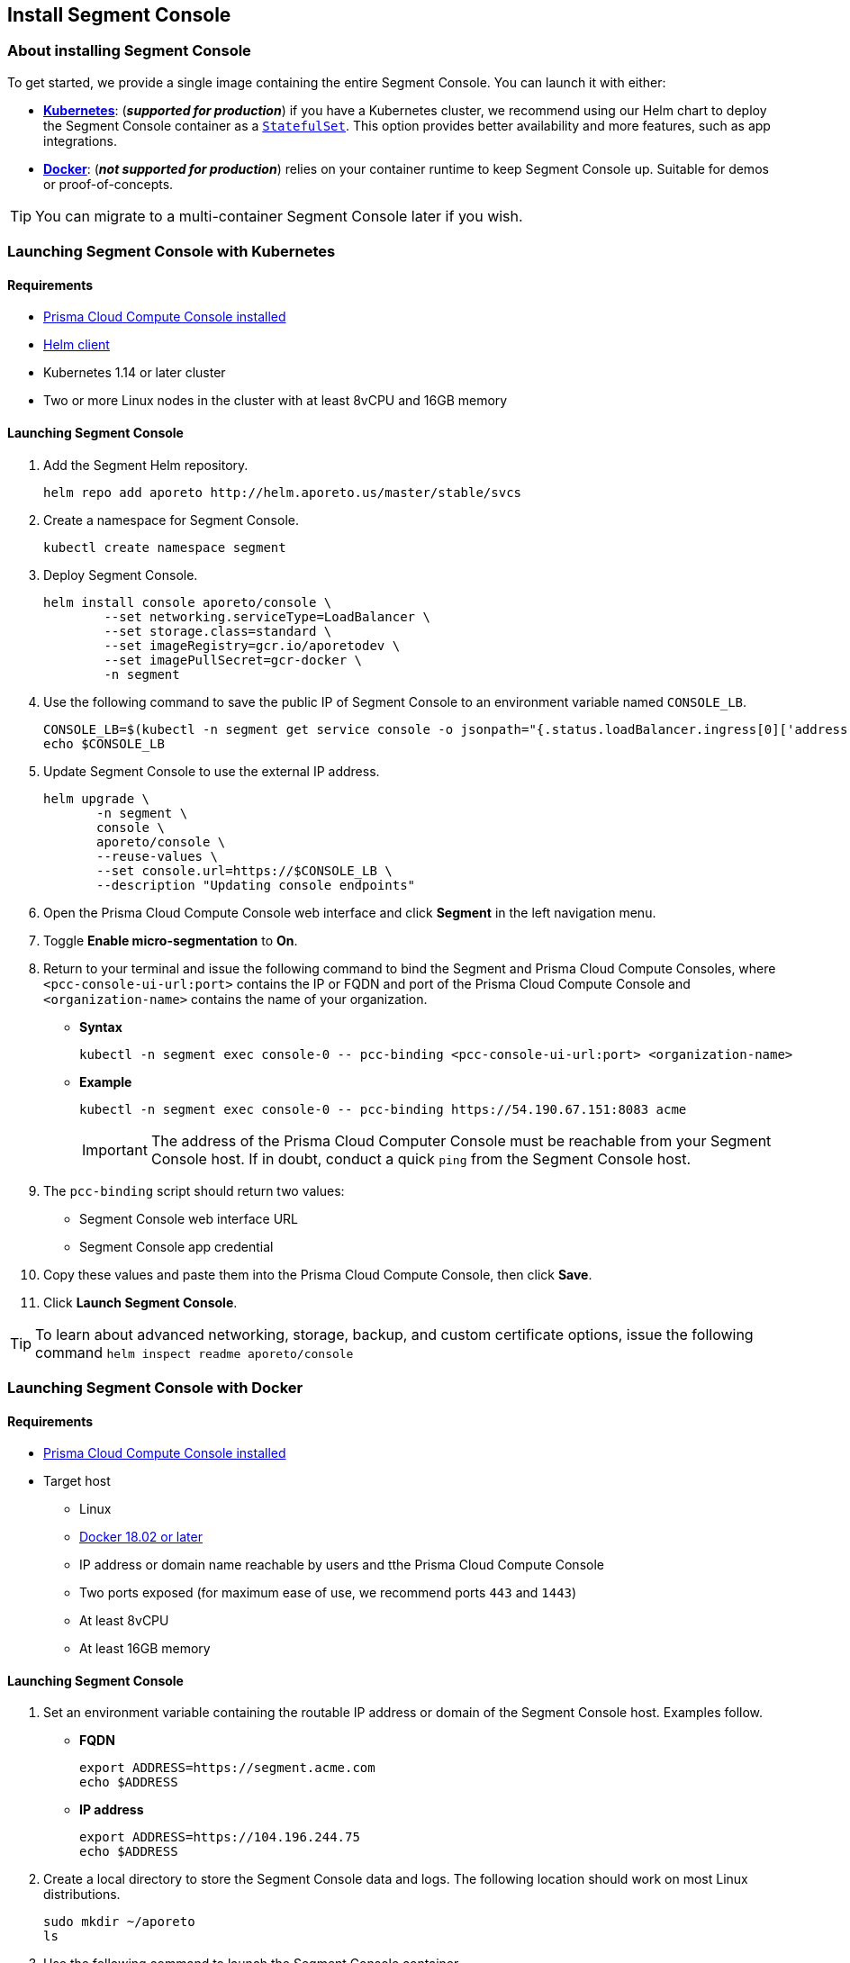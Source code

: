 // WE PULL THIS CONTENT FROM https://github.com/aporeto-inc/junon
// DO NOT EDIT THIS FILE.
// YOU MUST SUBMIT A PR AGAINST THE UPSTREAM REPO.
// THE UPSTREAM REPO IS CURRENTLY PRIVATE.

== Install Segment Console

=== About installing Segment Console

To get started, we provide a single image containing the entire Segment
Console. You can launch it with either:

* *link:#launching-segment-console-with-kubernetes[Kubernetes]*:
(*_supported for production_*) if you have a Kubernetes cluster, we
recommend using our Helm chart to deploy the Segment Console container
as a
https://kubernetes.io/docs/concepts/workloads/controllers/statefulset/[`StatefulSet`].
This option provides better availability and more features, such as app
integrations.
* *link:#launching-segment-console-with-docker[Docker]*: (*_not
supported for production_*) relies on your container runtime to keep
Segment Console up. Suitable for demos or proof-of-concepts.

TIP: You can migrate to a multi-container Segment Console later if you
wish.

=== Launching Segment Console with Kubernetes

==== Requirements

* https://docs.twistlock.com/docs/compute_edition/install/install.html[Prisma
Cloud Compute Console installed]
* https://helm.sh/docs/intro/install/[Helm client]
* Kubernetes 1.14 or later cluster
* Two or more Linux nodes in the cluster with at least 8vCPU and 16GB
memory

==== Launching Segment Console

[arabic]
. Add the Segment Helm repository.
+
[source,console]
----
helm repo add aporeto http://helm.aporeto.us/master/stable/svcs
----
. Create a namespace for Segment Console.
+
[source,console]
----
kubectl create namespace segment
----
. Deploy Segment Console.
+
[source,console]
----
helm install console aporeto/console \
        --set networking.serviceType=LoadBalancer \
        --set storage.class=standard \
        --set imageRegistry=gcr.io/aporetodev \
        --set imagePullSecret=gcr-docker \
        -n segment
----
. Use the following command to save the public IP of Segment Console to
an environment variable named `CONSOLE_LB`.
+
[source,console]
----
CONSOLE_LB=$(kubectl -n segment get service console -o jsonpath="{.status.loadBalancer.ingress[0]['address','ip','hostname']}")
echo $CONSOLE_LB
----
. Update Segment Console to use the external IP address.
+
[source,console]
----
helm upgrade \
       -n segment \
       console \
       aporeto/console \
       --reuse-values \
       --set console.url=https://$CONSOLE_LB \
       --description "Updating console endpoints"
----
. Open the Prisma Cloud Compute Console web interface and click
*Segment* in the left navigation menu.
. Toggle *Enable micro-segmentation* to *On*.
. Return to your terminal and issue the following command to bind the
Segment and Prisma Cloud Compute Consoles, where
`<pcc-console-ui-url:port>` contains the IP or FQDN and port of the
Prisma Cloud Compute Console and `<organization-name>` contains the name
of your organization.
* *Syntax*
+
[source,console]
----
kubectl -n segment exec console-0 -- pcc-binding <pcc-console-ui-url:port> <organization-name>
----
* *Example*
+
[source,console]
----
kubectl -n segment exec console-0 -- pcc-binding https://54.190.67.151:8083 acme
----
+
IMPORTANT: The address of the Prisma Cloud Computer Console must be
reachable from your Segment Console host. If in doubt, conduct a quick
`ping` from the Segment Console host.
. The `pcc-binding` script should return two values:
* Segment Console web interface URL
* Segment Console app credential
. Copy these values and paste them into the Prisma Cloud Compute
Console, then click *Save*.
. Click *Launch Segment Console*.

TIP: To learn about advanced networking, storage, backup, and custom
certificate options, issue the following command
`helm inspect readme aporeto/console`

=== Launching Segment Console with Docker

==== Requirements

* https://docs.twistlock.com/docs/compute_edition/install/install.html[Prisma
Cloud Compute Console installed]
* Target host
** Linux
** https://docs.docker.com/get-docker/[Docker 18.02 or later]
** IP address or domain name reachable by users and tthe Prisma Cloud
Compute Console
** Two ports exposed (for maximum ease of use, we recommend ports `443`
and `1443`)
** At least 8vCPU
** At least 16GB memory

==== Launching Segment Console

[arabic]
. Set an environment variable containing the routable IP address or
domain of the Segment Console host. Examples follow.
* *FQDN*
+
[source,console]
----
export ADDRESS=https://segment.acme.com
echo $ADDRESS
----
* *IP address*
+
[source,console]
----
export ADDRESS=https://104.196.244.75
echo $ADDRESS
----
. Create a local directory to store the Segment Console data and logs.
The following location should work on most Linux distributions.
+
[source,console]
----
sudo mkdir ~/aporeto
ls
----
. Use the following command to launch the Segment Console container.
+
[source,console]
----
sudo docker run -d --name=segment-console \
        --restart always \
        -e APORETO_CONSOLE_URL=$ADDRESS \
        -p 443:1443 -p 4443:4443 \
        -v /home/$USER/aporeto:/aporeto-data \
        gcr.io/aporetodev/console:master-staging
----
+
NOTE: This command assumes that you created the directory that we
suggested and have opened ports `443` and `1443`. Otherwise, you must
modify the command as needed.
. Check the logs.
+
[source,console]
----
sudo docker logs console
----
+
It should return something like the following.
+
[source,console]
----
Backend  v1.1378.0 (1befe075fca0d7641061b16a9a5d8869da179bb7) master Frontend v1.1141.0 (45bc8cd5261391f486a098ef4393cc15c171ca7d)
Loading  configuration  1s
Starting databases      3s
[WARNING] No volume mounted on /backup. Backups are disabled.
Starting services       22s
[READY] Aporeto is now up and accessible through https://segment.acme.com
----
+
TIP: If you don’t see the `READY` message, rerun the command until you
do. It may take a minute or two.
. Open the Prisma Cloud Compute Console web interface and click
*Segment* in the left navigation menu.
. Toggle *Enable micro-segmentation* to *On*.
. Return to your terminal and issue the following command to bind the
Segment and Prisma Cloud Compute Consoles, where
`<pcc-console-ui-url:port>` contains the IP or FQDN and port of the
Prisma Cloud Compute Console and `<organization-name>` contains the name
of your organization.
* *Syntax*
+
[source,console]
----
docker exec -it segment-console pcc-binding <pcc-console-ui-url:port> <organization-name>
----
* *Example*
+
[source,console]
----
docker exec -it segment-console pcc-binding https://54.190.67.151:8083 acme
----
+
IMPORTANT: The address of the Prisma Cloud Computer Console must be
reachable from your Segment Console host. If in doubt, conduct a quick
`ping` from the Segment Console host.
. The `pcc-binding` script should return two values:
* Segment Console web interface URL
* Segment Console app credential
. Copy these values and paste them into the Prisma Cloud Compute
Console, then click *Save*.
. Click *Launch Segment Console*.

TIP: Explore additional customization options by running the following
command: `docker run --rm -ti aporeto/console:master-staging -h`
